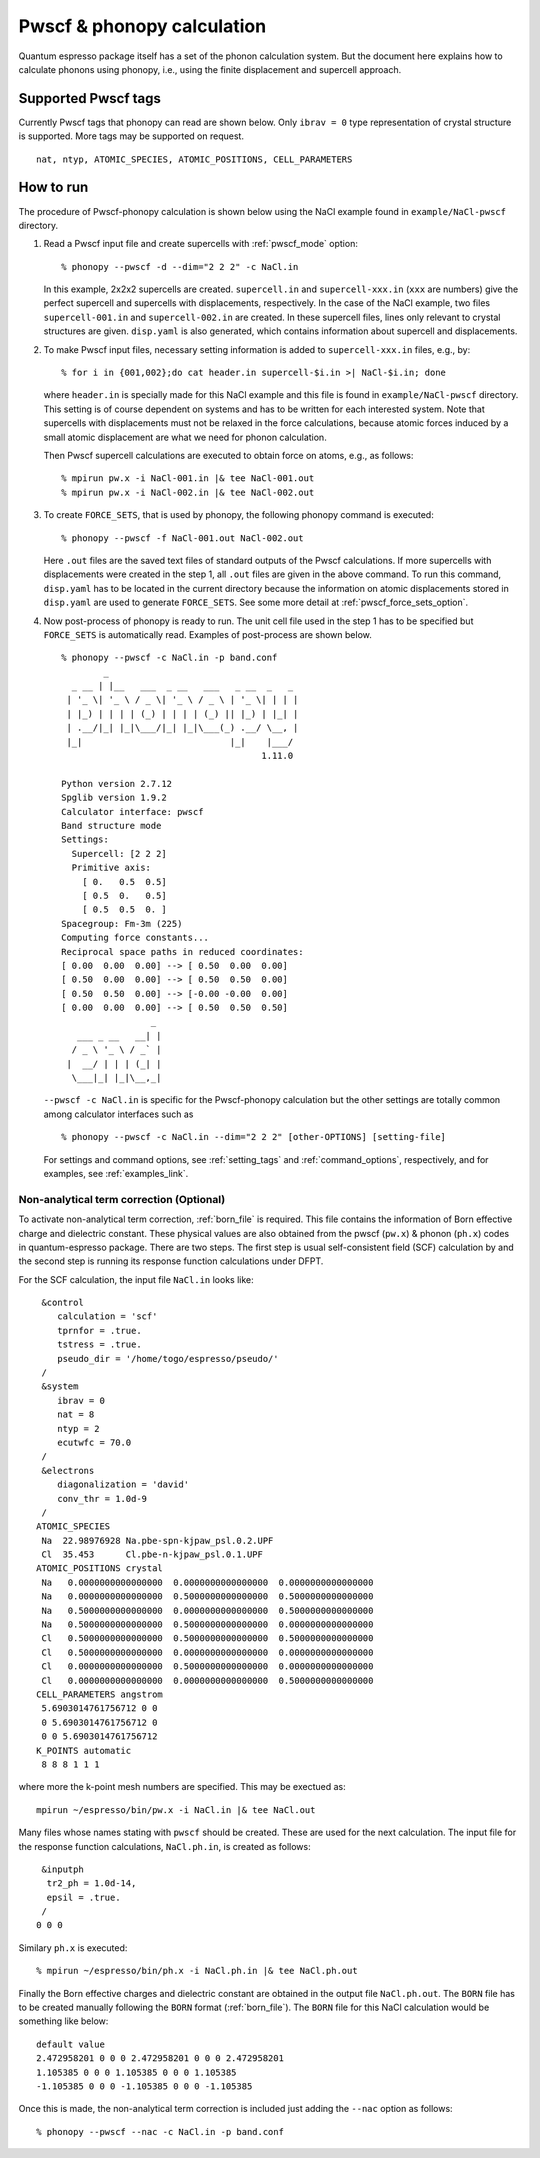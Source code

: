 .. _pwscf_interface:

Pwscf & phonopy calculation
=========================================

Quantum espresso package itself has a set of the phonon calculation
system. But the document here explains how to calculate phonons using
phonopy, i.e., using the finite displacement and supercell approach.

Supported Pwscf tags
---------------------------

Currently Pwscf tags that phonopy can read are shown below.  Only
``ibrav = 0`` type representation of crystal structure is supported.
More tags may be supported on request.

::

   nat, ntyp, ATOMIC_SPECIES, ATOMIC_POSITIONS, CELL_PARAMETERS

How to run
----------

The procedure of Pwscf-phonopy calculation is shown below using the
NaCl example found in ``example/NaCl-pwscf`` directory.

1) Read a Pwscf input file and create supercells with
   :ref:`pwscf_mode` option::

     % phonopy --pwscf -d --dim="2 2 2" -c NaCl.in

   In this example, 2x2x2 supercells are created. ``supercell.in`` and
   ``supercell-xxx.in`` (``xxx`` are numbers) give the perfect
   supercell and supercells with displacements, respectively. In the
   case of the NaCl example, two files ``supercell-001.in`` and
   ``supercell-002.in`` are created. In these supercell files, lines
   only relevant to crystal structures are given. ``disp.yaml`` is
   also generated, which contains information about supercell and
   displacements.

2) To make Pwscf input files, necessary setting information is added to
   ``supercell-xxx.in`` files, e.g., by::

     % for i in {001,002};do cat header.in supercell-$i.in >| NaCl-$i.in; done

   where ``header.in`` is specially made for this NaCl example and
   this file is found in ``example/NaCl-pwscf`` directory. This
   setting is of course dependent on systems and has to be written for
   each interested system. Note that supercells with displacements
   must not be relaxed in the force calculations, because atomic
   forces induced by a small atomic displacement are what we need for
   phonon calculation.

   Then Pwscf supercell calculations are executed to obtain force on
   atoms, e.g., as follows::

     % mpirun pw.x -i NaCl-001.in |& tee NaCl-001.out
     % mpirun pw.x -i NaCl-002.in |& tee NaCl-002.out

3) To create ``FORCE_SETS``, that is used by phonopy, 
   the following phonopy command is executed::

     % phonopy --pwscf -f NaCl-001.out NaCl-002.out

   Here ``.out`` files are the saved text files of standard outputs of the
   Pwscf calculations. If more supercells with displacements were
   created in the step 1, all ``.out`` files are given in the above
   command. To run this command, ``disp.yaml`` has to be located in
   the current directory because the information on atomic
   displacements stored in ``disp.yaml`` are used to generate
   ``FORCE_SETS``. See some more detail at
   :ref:`pwscf_force_sets_option`.

4) Now post-process of phonopy is ready to run. The unit cell file
   used in the step 1 has to be specified but ``FORCE_SETS`` is
   automatically read. Examples of post-process are shown below.

   ::

     % phonopy --pwscf -c NaCl.in -p band.conf
             _
       _ __ | |__   ___  _ __   ___   _ __  _   _
      | '_ \| '_ \ / _ \| '_ \ / _ \ | '_ \| | | |
      | |_) | | | | (_) | | | | (_) || |_) | |_| |
      | .__/|_| |_|\___/|_| |_|\___(_) .__/ \__, |
      |_|                            |_|    |___/
                                           1.11.0
     
     Python version 2.7.12
     Spglib version 1.9.2
     Calculator interface: pwscf
     Band structure mode
     Settings:
       Supercell: [2 2 2]
       Primitive axis:
         [ 0.   0.5  0.5]
         [ 0.5  0.   0.5]
         [ 0.5  0.5  0. ]
     Spacegroup: Fm-3m (225)
     Computing force constants...
     Reciprocal space paths in reduced coordinates:
     [ 0.00  0.00  0.00] --> [ 0.50  0.00  0.00]
     [ 0.50  0.00  0.00] --> [ 0.50  0.50  0.00]
     [ 0.50  0.50  0.00] --> [-0.00 -0.00  0.00]
     [ 0.00  0.00  0.00] --> [ 0.50  0.50  0.50]
                      _
        ___ _ __   __| |
       / _ \ '_ \ / _` |
      |  __/ | | | (_| |
       \___|_| |_|\__,_|


   |pwscf-band|

   .. |pwscf-band| image:: NaCl-pwscf-band.png
			   :width: 50%

   ``--pwscf -c NaCl.in`` is specific for the Pwscf-phonopy
   calculation but the other settings are totally common among calculator
   interfaces such as

   ::

     % phonopy --pwscf -c NaCl.in --dim="2 2 2" [other-OPTIONS] [setting-file]

   For settings and command options, see
   :ref:`setting_tags` and :ref:`command_options`, respectively, and
   for examples, see :ref:`examples_link`.

Non-analytical term correction (Optional)
~~~~~~~~~~~~~~~~~~~~~~~~~~~~~~~~~~~~~~~~~

To activate non-analytical term correction, :ref:`born_file` is
required. This file contains the information of Born effective charge
and dielectric constant. These physical values are also obtained from
the pwscf (``pw.x``) & phonon (``ph.x``) codes in quantum-espresso
package. There are two steps. The first step is usual self-consistent
field (SCF) calculation
by and the second step is running its response function calculations
under DFPT.

For the SCF calculation, the input file ``NaCl.in`` looks like::

    &control
       calculation = 'scf'
       tprnfor = .true.
       tstress = .true.
       pseudo_dir = '/home/togo/espresso/pseudo/'
    /
    &system
       ibrav = 0
       nat = 8
       ntyp = 2
       ecutwfc = 70.0
    /
    &electrons
       diagonalization = 'david'
       conv_thr = 1.0d-9
    /
   ATOMIC_SPECIES
    Na  22.98976928 Na.pbe-spn-kjpaw_psl.0.2.UPF
    Cl  35.453      Cl.pbe-n-kjpaw_psl.0.1.UPF
   ATOMIC_POSITIONS crystal
    Na   0.0000000000000000  0.0000000000000000  0.0000000000000000
    Na   0.0000000000000000  0.5000000000000000  0.5000000000000000
    Na   0.5000000000000000  0.0000000000000000  0.5000000000000000
    Na   0.5000000000000000  0.5000000000000000  0.0000000000000000
    Cl   0.5000000000000000  0.5000000000000000  0.5000000000000000
    Cl   0.5000000000000000  0.0000000000000000  0.0000000000000000
    Cl   0.0000000000000000  0.5000000000000000  0.0000000000000000
    Cl   0.0000000000000000  0.0000000000000000  0.5000000000000000
   CELL_PARAMETERS angstrom
    5.6903014761756712 0 0
    0 5.6903014761756712 0
    0 0 5.6903014761756712
   K_POINTS automatic
    8 8 8 1 1 1

where more the k-point mesh numbers are specified. This may be exectued as::

   mpirun ~/espresso/bin/pw.x -i NaCl.in |& tee NaCl.out

Many files whose names stating with ``pwscf`` should be created. These
are used for the next calculation. The input file for the response
function calculations, ``NaCl.ph.in``, is
created as follows::

    &inputph
     tr2_ph = 1.0d-14,
     epsil = .true.
    /
   0 0 0

Similary ``ph.x`` is executed::

   % mpirun ~/espresso/bin/ph.x -i NaCl.ph.in |& tee NaCl.ph.out

Finally the Born effective charges and dielectric constant are
obtained in the output file ``NaCl.ph.out``. The ``BORN`` file has to
be created manually following the ``BORN`` format
(:ref:`born_file`). The ``BORN`` file for this NaCl calculation would
be something like below::

   default value
   2.472958201 0 0 0 2.472958201 0 0 0 2.472958201
   1.105385 0 0 0 1.105385 0 0 0 1.105385
   -1.105385 0 0 0 -1.105385 0 0 0 -1.105385

Once this is made, the non-analytical term correction is included 
just adding the ``--nac`` option as follows::

     % phonopy --pwscf --nac -c NaCl.in -p band.conf


|pwscf-band-nac|

.. |pwscf-band-nac| image:: NaCl-pwscf-band-NAC.png
   			    :width: 50%
